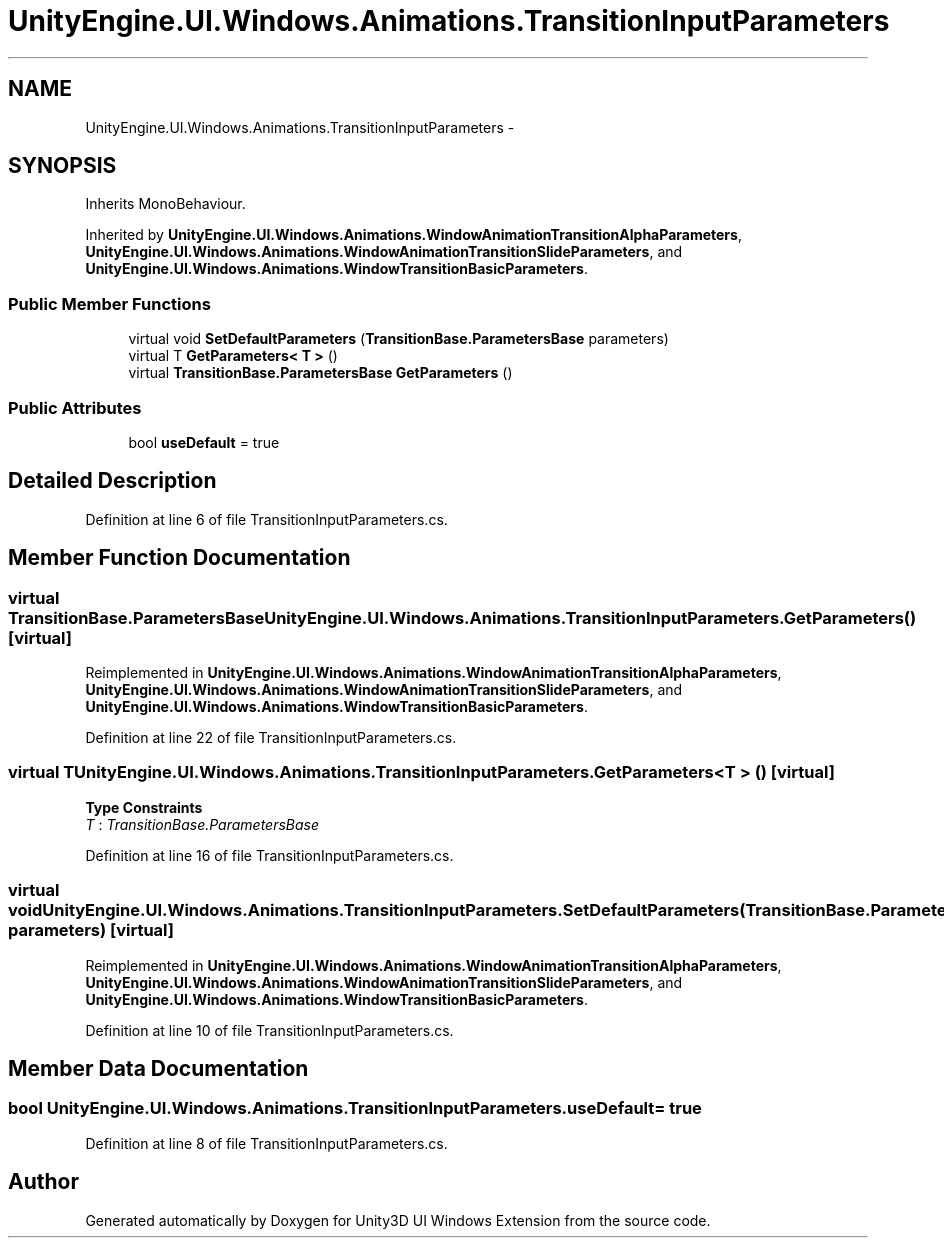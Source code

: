 .TH "UnityEngine.UI.Windows.Animations.TransitionInputParameters" 3 "Fri Apr 3 2015" "Version version 0.8a" "Unity3D UI Windows Extension" \" -*- nroff -*-
.ad l
.nh
.SH NAME
UnityEngine.UI.Windows.Animations.TransitionInputParameters \- 
.SH SYNOPSIS
.br
.PP
.PP
Inherits MonoBehaviour\&.
.PP
Inherited by \fBUnityEngine\&.UI\&.Windows\&.Animations\&.WindowAnimationTransitionAlphaParameters\fP, \fBUnityEngine\&.UI\&.Windows\&.Animations\&.WindowAnimationTransitionSlideParameters\fP, and \fBUnityEngine\&.UI\&.Windows\&.Animations\&.WindowTransitionBasicParameters\fP\&.
.SS "Public Member Functions"

.in +1c
.ti -1c
.RI "virtual void \fBSetDefaultParameters\fP (\fBTransitionBase\&.ParametersBase\fP parameters)"
.br
.ti -1c
.RI "virtual T \fBGetParameters< T >\fP ()"
.br
.ti -1c
.RI "virtual \fBTransitionBase\&.ParametersBase\fP \fBGetParameters\fP ()"
.br
.in -1c
.SS "Public Attributes"

.in +1c
.ti -1c
.RI "bool \fBuseDefault\fP = true"
.br
.in -1c
.SH "Detailed Description"
.PP 
Definition at line 6 of file TransitionInputParameters\&.cs\&.
.SH "Member Function Documentation"
.PP 
.SS "virtual \fBTransitionBase\&.ParametersBase\fP UnityEngine\&.UI\&.Windows\&.Animations\&.TransitionInputParameters\&.GetParameters ()\fC [virtual]\fP"

.PP
Reimplemented in \fBUnityEngine\&.UI\&.Windows\&.Animations\&.WindowAnimationTransitionAlphaParameters\fP, \fBUnityEngine\&.UI\&.Windows\&.Animations\&.WindowAnimationTransitionSlideParameters\fP, and \fBUnityEngine\&.UI\&.Windows\&.Animations\&.WindowTransitionBasicParameters\fP\&.
.PP
Definition at line 22 of file TransitionInputParameters\&.cs\&.
.SS "virtual T \fBUnityEngine\&.UI\&.Windows\&.Animations\&.TransitionInputParameters\&.GetParameters\fP< T > ()\fC [virtual]\fP"

.PP
\fBType Constraints\fP
.TP
\fIT\fP : \fITransitionBase\&.ParametersBase\fP
.PP
Definition at line 16 of file TransitionInputParameters\&.cs\&.
.SS "virtual void UnityEngine\&.UI\&.Windows\&.Animations\&.TransitionInputParameters\&.SetDefaultParameters (\fBTransitionBase\&.ParametersBase\fP parameters)\fC [virtual]\fP"

.PP
Reimplemented in \fBUnityEngine\&.UI\&.Windows\&.Animations\&.WindowAnimationTransitionAlphaParameters\fP, \fBUnityEngine\&.UI\&.Windows\&.Animations\&.WindowAnimationTransitionSlideParameters\fP, and \fBUnityEngine\&.UI\&.Windows\&.Animations\&.WindowTransitionBasicParameters\fP\&.
.PP
Definition at line 10 of file TransitionInputParameters\&.cs\&.
.SH "Member Data Documentation"
.PP 
.SS "bool UnityEngine\&.UI\&.Windows\&.Animations\&.TransitionInputParameters\&.useDefault = true"

.PP
Definition at line 8 of file TransitionInputParameters\&.cs\&.

.SH "Author"
.PP 
Generated automatically by Doxygen for Unity3D UI Windows Extension from the source code\&.
